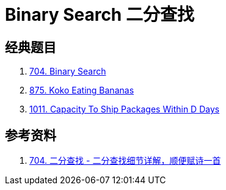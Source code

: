 [#0000-24-binary-search]
= Binary Search 二分查找



== 经典题目

. xref:0704-binary-search.adoc[704. Binary Search]
. xref:0875-koko-eating-bananas.adoc[875. Koko Eating Bananas]
. xref:1011-capacity-to-ship-packages-within-d-days.adoc[1011. Capacity To Ship Packages Within D Days]


== 参考资料

. https://leetcode.cn/problems/binary-search/solutions/8337/er-fen-cha-zhao-xiang-jie-by-labuladong/[704. 二分查找 - 二分查找细节详解，顺便赋诗一首^]
